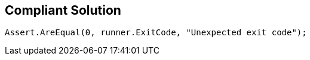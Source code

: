 == Compliant Solution

[source,text]
----
Assert.AreEqual(0, runner.ExitCode, "Unexpected exit code");
----
